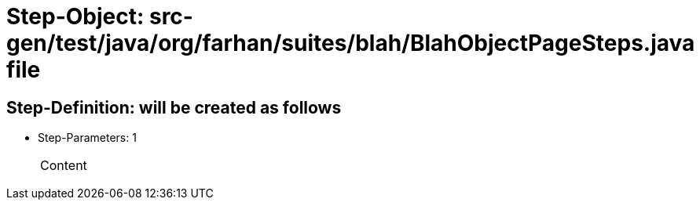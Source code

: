 = Step-Object: src-gen/test/java/org/farhan/suites/blah/BlahObjectPageSteps.java file

== Step-Definition: will be created as follows

* Step-Parameters: 1
+
|===
| Content
|===

